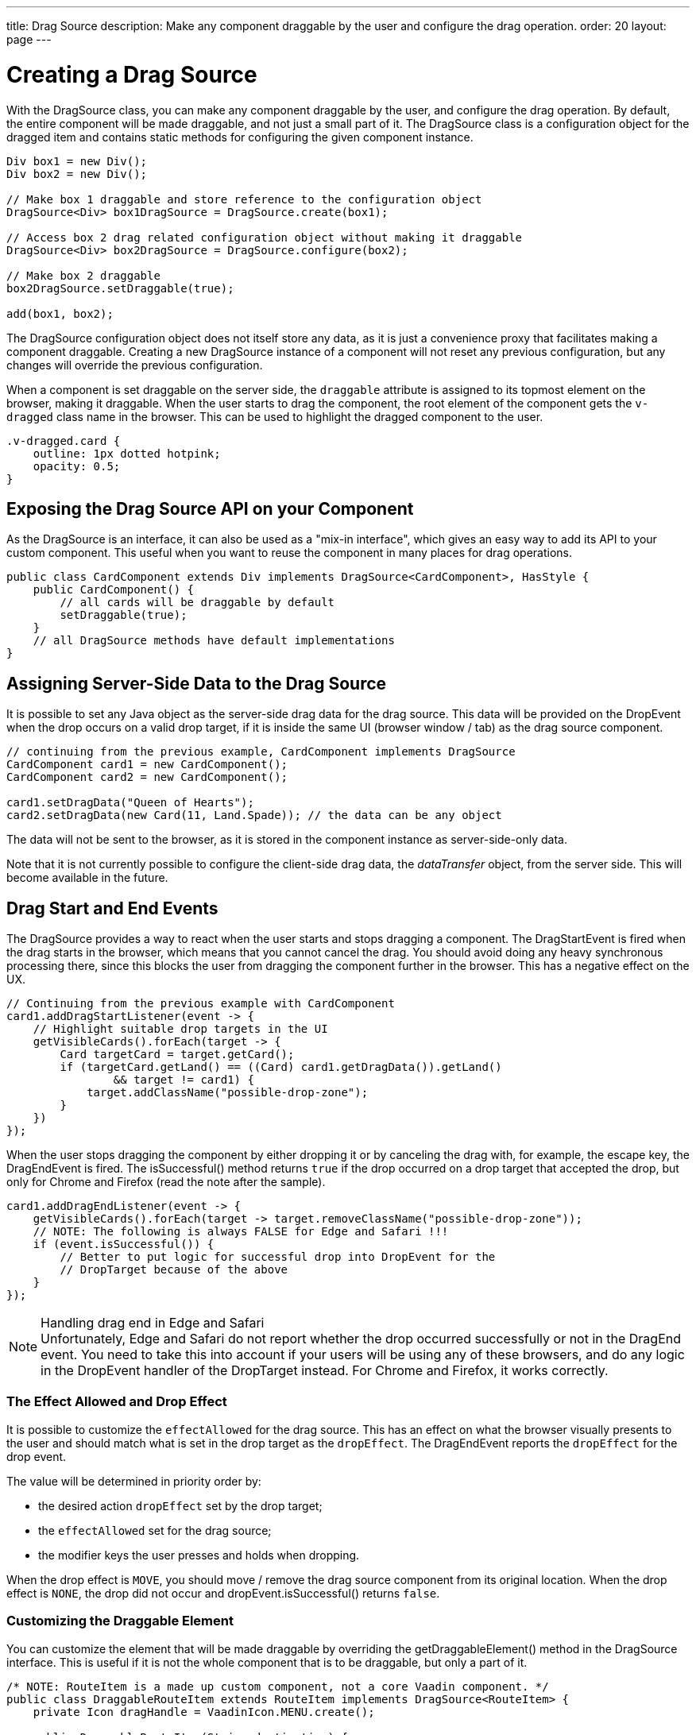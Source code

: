 ---
title: Drag Source
description: Make any component draggable by the user and configure the drag operation.
order: 20
layout: page
---

= Creating a Drag Source

With the [classname]#DragSource# class, you can make any component draggable by the user, and configure the drag operation.
By default, the entire component will be made draggable, and not just a small part of it.
The [classname]#DragSource# class is a configuration object for the dragged item and contains static methods for configuring the given component instance.

[source,java]
----
Div box1 = new Div();
Div box2 = new Div();

// Make box 1 draggable and store reference to the configuration object
DragSource<Div> box1DragSource = DragSource.create(box1);

// Access box 2 drag related configuration object without making it draggable
DragSource<Div> box2DragSource = DragSource.configure(box2);

// Make box 2 draggable
box2DragSource.setDraggable(true);

add(box1, box2);
----

The [classname]#DragSource# configuration object does not itself store any data, as it is just a convenience proxy that facilitates making a component draggable.
Creating a new [classname]#DragSource# instance of a component will not reset any previous configuration, but any changes will override the previous configuration.

When a component is set draggable on the server side, the `draggable` attribute is assigned to its topmost element on the browser, making it draggable.
When the user starts to drag the component, the root element of the component gets the `v-dragged` class name in the browser.
This can be used to highlight the dragged component to the user.

[source,css]
----
.v-dragged.card {
    outline: 1px dotted hotpink;
    opacity: 0.5;
}
----

== Exposing the Drag Source API on your Component

As the [interfacename]#DragSource# is an interface, it can also be used as a "mix-in interface", which gives an easy way to add its API to your custom component.
This useful when you want to reuse the component in many places for drag operations.

[source,java]
----
public class CardComponent extends Div implements DragSource<CardComponent>, HasStyle {
    public CardComponent() {
        // all cards will be draggable by default
        setDraggable(true);
    }
    // all DragSource methods have default implementations
}
----

[drag.data]
== Assigning Server-Side Data to the Drag Source

It is possible to set any Java object as the server-side drag data for the drag
source.
This data will be provided on the [classname]#DropEvent# when the drop occurs on a valid drop target, if it is inside the same UI (browser window / tab) as the drag source component.

[source,java]
----
// continuing from the previous example, CardComponent implements DragSource
CardComponent card1 = new CardComponent();
CardComponent card2 = new CardComponent();

card1.setDragData("Queen of Hearts");
card2.setDragData(new Card(11, Land.Spade)); // the data can be any object
----

The data will not be sent to the browser, as it is stored in the component instance as server-side-only data.

Note that it is not currently possible to configure the client-side drag data, the _dataTransfer_ object, from the server side.
This will become available in the future.

== Drag Start and End Events

The [interfacename]#DragSource# provides a way to react when the user starts and stops dragging a component.
The [classname]#DragStartEvent# is fired when the drag starts in the browser, which means that you cannot cancel the drag.
You should avoid doing any heavy synchronous processing there, since this blocks the user from dragging the component further in the browser.
This has a negative effect on the UX.

[source,java]
----
// Continuing from the previous example with CardComponent
card1.addDragStartListener(event -> {
    // Highlight suitable drop targets in the UI
    getVisibleCards().forEach(target -> {
        Card targetCard = target.getCard();
        if (targetCard.getLand() == ((Card) card1.getDragData()).getLand()
                && target != card1) {
            target.addClassName("possible-drop-zone");
        }
    })
});
----

When the user stops dragging the component by either dropping it or by canceling the drag with, for example, the escape key, the [classname]#DragEndEvent# is fired.
The [methodname]#isSuccessful()# method returns `true` if the drop occurred on a drop target that accepted the drop, but only for Chrome and Firefox (read the note after the sample).

[source,java]
----
card1.addDragEndListener(event -> {
    getVisibleCards().forEach(target -> target.removeClassName("possible-drop-zone"));
    // NOTE: The following is always FALSE for Edge and Safari !!!
    if (event.isSuccessful()) {
        // Better to put logic for successful drop into DropEvent for the
        // DropTarget because of the above
    }
});
----

.Handling drag end in Edge and Safari
[NOTE]
Unfortunately, Edge and Safari do not report whether the drop occurred successfully or not in the [classname]#DragEnd# event.
You need to take this into account if your users will be using any of these browsers, and do any logic in the [classname]#DropEvent# handler of the [classname]#DropTarget# instead.
For Chrome and Firefox, it works correctly.

=== The Effect Allowed and Drop Effect

It is possible to customize the `effectAllowed` for the drag source.
This has an effect on what the browser visually presents to the user and should match what is set in the drop target as the `dropEffect`.
The [classname]#DragEndEvent# reports the `dropEffect` for the drop event.

The value will be determined in priority order by:

* the desired action `dropEffect` set by the drop target;
* the `effectAllowed` set for the drag source;
* the modifier keys the user presses and holds when dropping.

When the drop effect is `MOVE`, you should move / remove the drag source component from its original location.
When the drop effect is `NONE`, the drop did not occur and [methodname]#dropEvent.isSuccessful()# returns `false`.

=== Customizing the Draggable Element

You can customize the element that will be made draggable by overriding the [methodname]#getDraggableElement()# method in the [interfacename]#DragSource# interface.
This is useful if it is not the whole component that is to be draggable, but only a part of it.

[source,java]
----
/* NOTE: RouteItem is a made up custom component, not a core Vaadin component. */
public class DraggableRouteItem extends RouteItem implements DragSource<RouteItem> {
    private Icon dragHandle = VaadinIcon.MENU.create();

    public DraggableRouteItem(String destination) {
        super(destination);
        add(dragHandle);
    }

    // Instead of allowing the whole item to be draggable, only allow dragging
    // from the icon.
    @Override
    public Element getDraggableElement() {
        return dragHandle.getElement();
    }
}
----

Note that changing the draggable element will also change the drag image that the browser shows under the cursor.
HTML 5 has an API for setting a custom drag image element, but it is not yet available from the server-side API, because it works unreliably in some browsers (Edge / Safari).
